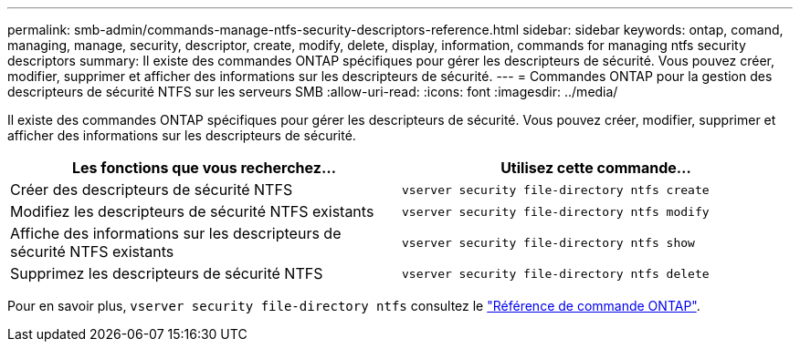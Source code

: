 ---
permalink: smb-admin/commands-manage-ntfs-security-descriptors-reference.html 
sidebar: sidebar 
keywords: ontap, comand, managing, manage, security, descriptor, create, modify, delete, display, information, commands for managing ntfs security descriptors 
summary: Il existe des commandes ONTAP spécifiques pour gérer les descripteurs de sécurité. Vous pouvez créer, modifier, supprimer et afficher des informations sur les descripteurs de sécurité. 
---
= Commandes ONTAP pour la gestion des descripteurs de sécurité NTFS sur les serveurs SMB
:allow-uri-read: 
:icons: font
:imagesdir: ../media/


[role="lead"]
Il existe des commandes ONTAP spécifiques pour gérer les descripteurs de sécurité. Vous pouvez créer, modifier, supprimer et afficher des informations sur les descripteurs de sécurité.

|===
| Les fonctions que vous recherchez... | Utilisez cette commande... 


 a| 
Créer des descripteurs de sécurité NTFS
 a| 
`vserver security file-directory ntfs create`



 a| 
Modifiez les descripteurs de sécurité NTFS existants
 a| 
`vserver security file-directory ntfs modify`



 a| 
Affiche des informations sur les descripteurs de sécurité NTFS existants
 a| 
`vserver security file-directory ntfs show`



 a| 
Supprimez les descripteurs de sécurité NTFS
 a| 
`vserver security file-directory ntfs delete`

|===
Pour en savoir plus, `vserver security file-directory ntfs` consultez le link:https://docs.netapp.com/us-en/ontap-cli/search.html?q=vserver+security+file-directory+ntfs["Référence de commande ONTAP"^].
